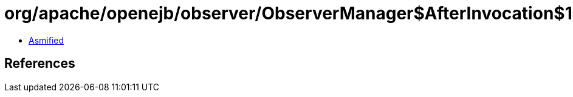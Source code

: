 = org/apache/openejb/observer/ObserverManager$AfterInvocation$1.class

 - link:ObserverManager$AfterInvocation$1-asmified.java[Asmified]

== References

